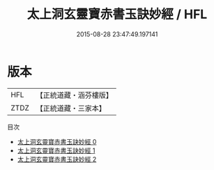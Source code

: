 #+TITLE: 太上洞玄靈寶赤書玉訣妙經 / HFL

#+DATE: 2015-08-28 23:47:49.197141
* 版本
 |       HFL|【正統道藏・涵芬樓版】|
 |      ZTDZ|【正統道藏・三家本】|
目次
 - [[file:KR5b0036_000.txt][太上洞玄靈寶赤書玉訣妙經 0]]
 - [[file:KR5b0036_001.txt][太上洞玄靈寶赤書玉訣妙經 1]]
 - [[file:KR5b0036_002.txt][太上洞玄靈寶赤書玉訣妙經 2]]
